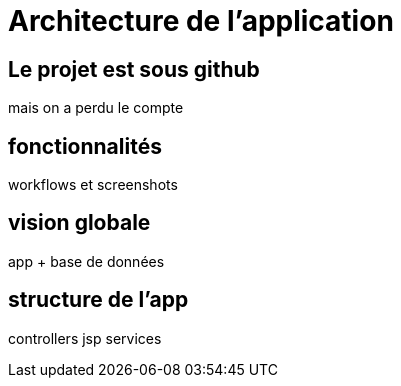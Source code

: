 = Architecture de l'application
:stylesheet: ../../style.css

== Le projet est sous github

mais on a perdu le compte

== fonctionnalités

workflows et screenshots

== vision globale

app + base de données

== structure de l'app

controllers
jsp
services